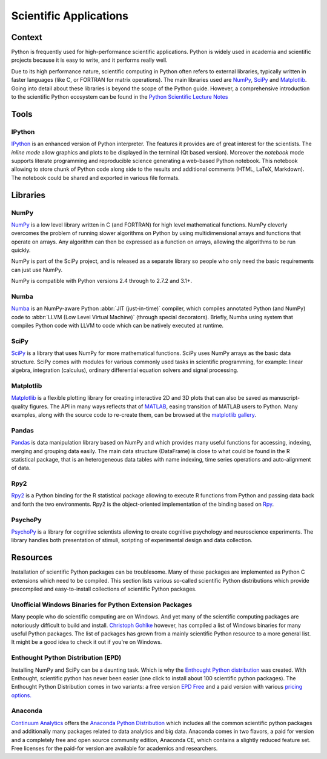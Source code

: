 =======================
Scientific Applications
=======================

Context
:::::::

Python is frequently used for high-performance scientific applications. Python
is widely used in academia and scientific projects because it is easy to write,
and it performs really well.

Due to its high performance nature, scientific computing in Python often refers
to external libraries, typically written in faster languages (like C, or
FORTRAN for matrix operations). The main libraries used are `NumPy`_, `SciPy`_
and `Matplotlib`_. Going into detail about these libraries is beyond the scope
of the Python guide. However, a comprehensive introduction to the scientific
Python ecosystem can be found in the `Python Scientific Lecture Notes
<http://scipy-lectures.github.com/>`_


Tools
:::::

IPython
-------

`IPython <http://ipython.org/>`_ is an enhanced version of Python interpreter.
The features it provides are of great interest for the scientists. The `inline mode`
allow graphics and plots to be displayed in the terminal (Qt based version).
Moreover the `notebook` mode supports literate programming and reproducible science
generating a web-based Python notebook. This notebook allowing to store chunk of
Python code along side to the results and additional comments (HTML, LaTeX, Markdown).
The notebook could be shared and exported in various file formats.


Libraries
:::::::::

NumPy
-----

`NumPy <http://numpy.scipy.org/>`_ is a low level library written in C (and
FORTRAN) for high level mathematical functions. NumPy cleverly overcomes the
problem of running slower algorithms on Python by using multidimensional arrays
and functions that operate on arrays. Any algorithm can then be expressed as a
function on arrays, allowing the algorithms to be run quickly.

NumPy is part of the SciPy project, and is released as a separate library so
people who only need the basic requirements can just use NumPy.

NumPy is compatible with Python versions 2.4 through to 2.7.2 and 3.1+.

Numba
-----

`Numba <http://numba.pydata.org>`_ is an NumPy-aware Python :abbr:`JIT (just-in-time)` 
compiler, which compiles annotated Python (and NumPy) code to 
:abbr:`LLVM (Low Level Virtual Machine)` (through special decorators).
Briefly, Numba using system that compiles Python code with LLVM to code which
can be natively executed at runtime.

SciPy
-----

`SciPy <http://scipy.org/>`_ is a library that uses NumPy for more mathematical
functions. SciPy uses NumPy arrays as the basic data structure. SciPy comes
with modules for various commonly used tasks in scientific programming, for
example: linear algebra, integration (calculus), ordinary differential equation
solvers and signal processing.

Matplotlib
----------

`Matplotlib <http://matplotlib.sourceforge.net/>`_ is a flexible plotting
library for creating interactive 2D and 3D plots that can also be saved as
manuscript-quality figures.  The API in many ways reflects that of `MATLAB
<http://www.mathworks.com/products/matlab/>`_, easing transition of MATLAB
users to Python.  Many examples, along with the source code to re-create them,
can be browsed at the `matplotlib gallery
<http://matplotlib.sourceforge.net/gallery.html>`_.

Pandas
------
`Pandas <http://pandas.pydata.org/>`_ is data manipulation library
based on NumPy and which provides many useful functions for accessing,
indexing, merging and grouping data easily. The main data structure (DataFrame)
is close to what could be found in the R statistical package, that is
an heterogeneous data tables with name indexing, time series operations
and auto-alignment of data.

Rpy2
----
`Rpy2 <http://rpy.sourceforge.net/rpy2.html>`_ is a Python binding for the R
statistical package allowing to execute R functions from Python and passing
data back and forth the two environments. Rpy2 is the object-oriented
implementation of the binding based on `Rpy <http://rpy.sourceforge.net/rpy.html>`_.

PsychoPy
--------

`PsychoPy <http://www.psychopy.org/>`_ is a library for cognitive scientists
allowing to create cognitive psychology and neuroscience experiments. The library
handles both presentation of stimuli, scripting of experimental design and
data collection.


Resources
:::::::::

Installation of scientific  Python packages can be troublesome. Many of these
packages are implemented as Python C extensions which need to be compiled.
This section lists various so-called scientific Python distributions which
provide precompiled and easy-to-install collections of scientific Python
packages.

Unofficial Windows Binaries for Python Extension Packages
---------------------------------------------------------

Many people who do scientific computing are on Windows. And yet many of the
scientific computing packages are notoriously difficult to build and install.
`Christoph Gohlke <http://www.lfd.uci.edu/~gohlke/pythonlibs/>`_ however, has
compiled a list of Windows binaries for many useful Python packages. The list
of packages has grown from a mainly scientific Python resource to a more
general list. It might be a good idea to check it out if you're on Windows.

Enthought Python Distribution (EPD)
-----------------------------------

Installing NumPy and SciPy can be a daunting task. Which is why the
`Enthought Python distribution <http://enthought.com/>`_ was created. With
Enthought, scientific python has never been easier (one click to install about
100 scientific python packages). The Enthought Python Distribution comes in two
variants: a free version `EPD Free <http://enthought.com/products/epd_free.php>`_
and a paid version with various `pricing options.
<http://enthought.com/products/epd_sublevels.php>`_

Anaconda
--------

`Continuum Analytics <http://continuum.io/>`_ offers the `Anaconda
Python Distribution <https://store.continuum.io/cshop/anaconda>`_ which
includes all the common scientific python packages and additionally many
packages related to data analytics and big data. Anaconda comes in two
flavors, a paid for version and a completely free and open source community
edition, Anaconda CE, which contains a slightly reduced feature set. Free
licenses for the paid-for version are available for academics and researchers.
